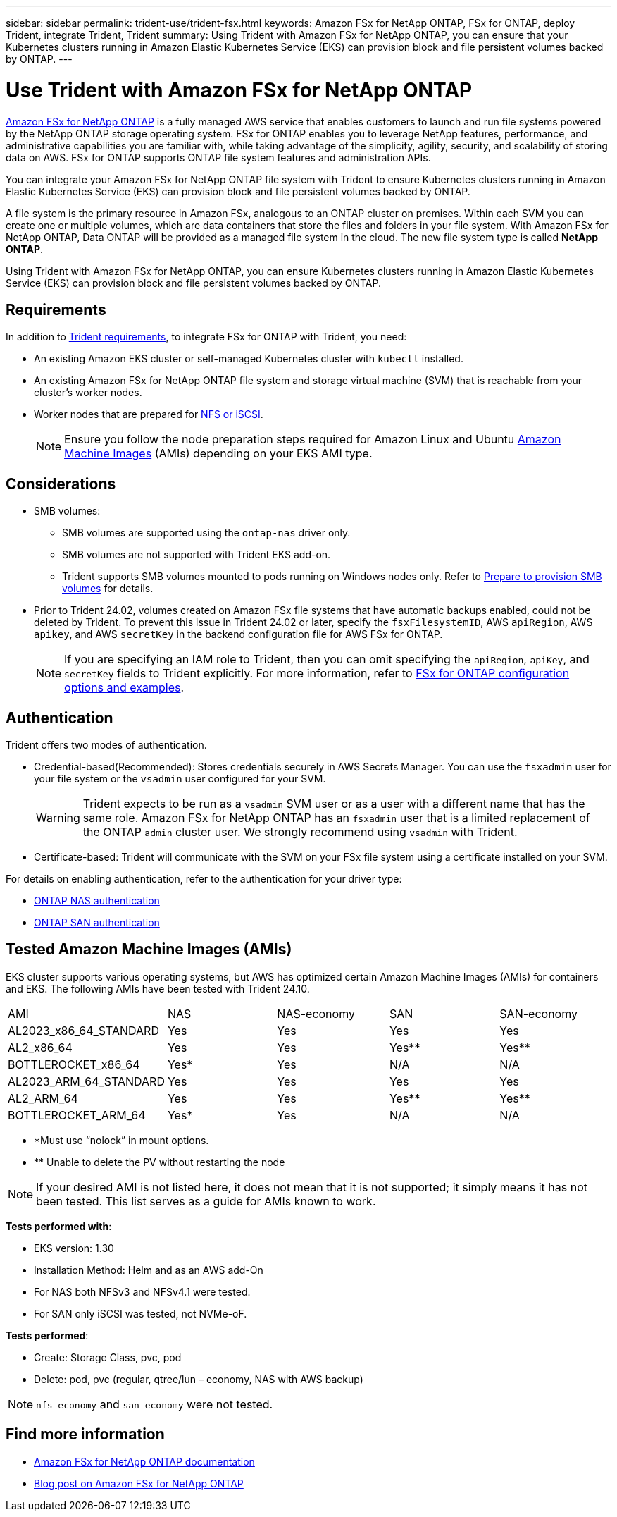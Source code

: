 ---
sidebar: sidebar
permalink: trident-use/trident-fsx.html
keywords: Amazon FSx for NetApp ONTAP, FSx for ONTAP, deploy Trident, integrate Trident, Trident
summary: Using Trident with Amazon FSx for NetApp ONTAP, you can ensure that your Kubernetes clusters running in Amazon Elastic Kubernetes Service (EKS) can provision block and file persistent volumes backed by ONTAP.
---

= Use Trident with Amazon FSx for NetApp ONTAP
:hardbreaks:
:icons: font
:imagesdir: ../media/

[.lead]
https://docs.aws.amazon.com/fsx/latest/ONTAPGuide/what-is-fsx-ontap.html[Amazon FSx for NetApp ONTAP^] is a fully managed AWS service that enables customers to launch and run file systems powered by the NetApp ONTAP storage operating system. FSx for ONTAP enables you to leverage NetApp features, performance, and administrative capabilities you are familiar with, while taking advantage of the simplicity, agility, security, and scalability of storing data on AWS. FSx for ONTAP supports ONTAP file system features and administration APIs.

You can integrate your Amazon FSx for NetApp ONTAP file system with Trident to ensure Kubernetes clusters running in Amazon Elastic Kubernetes Service (EKS) can provision block and file persistent volumes backed by ONTAP.

A file system is the primary resource in Amazon FSx, analogous to an ONTAP cluster on premises. Within each SVM you can create one or multiple volumes, which are data containers that store the files and folders in your file system. With Amazon FSx for NetApp ONTAP, Data ONTAP will be provided as a managed file system in the cloud. The new file system type is called *NetApp ONTAP*.

Using Trident with Amazon FSx for NetApp ONTAP, you can ensure Kubernetes clusters running in Amazon Elastic Kubernetes Service (EKS) can provision block and file persistent volumes backed by ONTAP.

== Requirements
In addition to link:../trident-get-started/requirements.html[Trident requirements], to integrate FSx for ONTAP with Trident, you need:

* An existing Amazon EKS cluster or self-managed Kubernetes cluster with `kubectl` installed.
* An existing Amazon FSx for NetApp ONTAP file system and storage virtual machine (SVM) that is reachable from your cluster's worker nodes.
* Worker nodes that are prepared for link:worker-node-prep.html[NFS or iSCSI].
+
NOTE: Ensure you follow the node preparation steps required for Amazon Linux and Ubuntu https://docs.aws.amazon.com/AWSEC2/latest/UserGuide/AMIs.html[Amazon Machine Images^] (AMIs) depending on your EKS AMI type.

== Considerations
* SMB volumes: 
** SMB volumes are supported using the `ontap-nas` driver only.
** SMB volumes are not supported with Trident EKS add-on.
** Trident supports SMB volumes mounted to pods running on Windows nodes only. Refer to link:../trident-use/trident-fsx-storage-backend.html#prepare-to-provision-smb-volumes[Prepare to provision SMB volumes] for details.
* Prior to Trident 24.02, volumes created on Amazon FSx file systems that have automatic backups enabled, could not be deleted by Trident. To prevent this issue in Trident 24.02 or later, specify the `fsxFilesystemID`, AWS `apiRegion`, AWS `apikey`, and AWS `secretKey` in the backend configuration file for AWS FSx for ONTAP.
+ 
NOTE: If you are specifying an IAM role to Trident, then you can omit specifying the `apiRegion`, `apiKey`, and `secretKey` fields to Trident explicitly. For more information, refer to link:../trident-use/trident-fsx-examples.html[FSx for ONTAP configuration options and examples].

== Authentication

Trident offers two modes of authentication. 

* Credential-based(Recommended): Stores credentials securely in AWS Secrets Manager. You can use the `fsxadmin` user for your file system or the `vsadmin` user configured for your SVM. 
+
WARNING: Trident expects to be run as a `vsadmin` SVM user or as a user with a different name that has the same role. Amazon FSx for NetApp ONTAP has an `fsxadmin` user that is a limited replacement of the ONTAP `admin` cluster user. We strongly recommend using `vsadmin` with Trident.
* Certificate-based: Trident will communicate with the SVM on your FSx file system using a certificate installed on your SVM. 

For details on enabling authentication, refer to the authentication for your driver type:

* link:ontap-nas-prep.html[ONTAP NAS authentication]
* link:ontap-san-prep.html[ONTAP SAN authentication]

== Tested Amazon Machine Images (AMIs)

EKS cluster supports various operating systems, but AWS has optimized certain Amazon Machine Images (AMIs) for containers and EKS. The following AMIs have been tested with Trident 24.10.

|===
| AMI | NAS | NAS-economy | SAN | SAN-economy
| AL2023_x86_64_STANDARD | Yes | Yes | Yes | Yes
| AL2_x86_64 | Yes | Yes | Yes** | Yes**
| BOTTLEROCKET_x86_64 | Yes* | Yes | N/A | N/A
| AL2023_ARM_64_STANDARD | Yes | Yes | Yes | Yes
| AL2_ARM_64 | Yes | Yes | Yes** | Yes**
| BOTTLEROCKET_ARM_64 | Yes* | Yes | N/A | N/A
|===
* *Must use “nolock” in mount options. 

* ** Unable to delete the PV without restarting the node 

NOTE: If your desired AMI is not listed here, it does not mean that it is not supported; it simply means it has not been tested. This list serves as a guide for AMIs known to work.

*Tests performed with*:

* EKS version: 1.30
* Installation Method: Helm and as an AWS add-On
* For NAS both NFSv3 and NFSv4.1 were tested. 
* For SAN only iSCSI was tested, not NVMe-oF. 

*Tests performed*:

* Create: Storage Class, pvc, pod
* Delete: pod, pvc (regular, qtree/lun – economy, NAS with AWS backup) 

NOTE: `nfs-economy` and `san-economy` were not tested.

== Find more information
* https://docs.aws.amazon.com/fsx/latest/ONTAPGuide/what-is-fsx-ontap.html[Amazon FSx for NetApp ONTAP documentation^]
* https://www.netapp.com/blog/amazon-fsx-for-netapp-ontap/[Blog post on Amazon FSx for NetApp ONTAP^]

